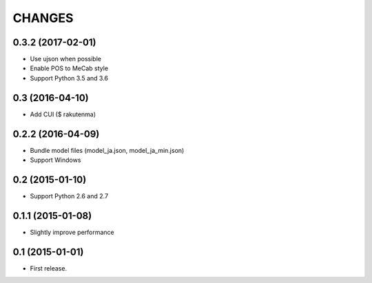 CHANGES
=======

0.3.2 (2017-02-01)
-------------------------

- Use ujson when possible
- Enable POS to MeCab style
- Support Python 3.5 and 3.6

0.3 (2016-04-10)
-------------------------

- Add CUI ($ rakutenma)

0.2.2 (2016-04-09)
-------------------------

- Bundle model files (model_ja.json, model_ja_min.json)
- Support Windows

0.2 (2015-01-10)
-------------------------

- Support Python 2.6 and 2.7

0.1.1 (2015-01-08)
-------------------------

- Slightly improve performance

0.1 (2015-01-01)
-------------------------

- First release.
